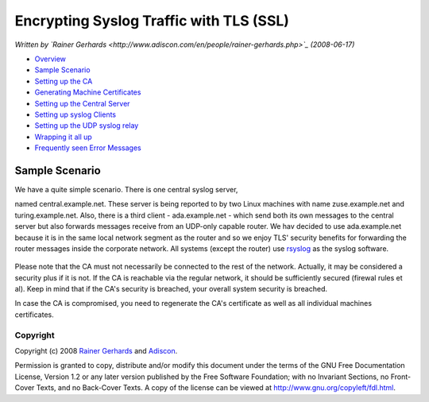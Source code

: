 Encrypting Syslog Traffic with TLS (SSL)
========================================

*Written by `Rainer
Gerhards <http://www.adiscon.com/en/people/rainer-gerhards.php>`_
(2008-06-17)*

-  `Overview <rsyslog_secure_tls.html>`_
-  `Sample Scenario <tls_cert_scenario.html>`_
-  `Setting up the CA <tls_cert_ca.html>`_
-  `Generating Machine Certificates <tls_cert_machine.html>`_
-  `Setting up the Central Server <tls_cert_server.html>`_
-  `Setting up syslog Clients <tls_cert_client.html>`_
-  `Setting up the UDP syslog relay <tls_cert_udp_relay.html>`_
-  `Wrapping it all up <tls_cert_summary.html>`_
-  `Frequently seen Error Messages <tls_cert_errmsgs.html>`_

Sample Scenario
~~~~~~~~~~~~~~~

We have a quite simple scenario. There is one central syslog server,

named central.example.net. These server is being reported to by two
Linux machines with name zuse.example.net and turing.example.net. Also,
there is a third client - ada.example.net - which send both its own
messages to the central server but also forwards messages receive from
an UDP-only capable router. We hav decided to use ada.example.net
because it is in the same local network segment as the router and so we
enjoy TLS' security benefits for forwarding the router messages inside
the corporate network. All systems (except the router) use
`rsyslog <http://www.rsyslog.com/>`_ as the syslog software.

.. figure:: tls_cert_100.jpg
   :align: center
   :alt: 

Please note that the CA must not necessarily be connected to the rest of
the network. Actually, it may be considered a security plus if it is
not. If the CA is reachable via the regular network, it should be
sufficiently secured (firewal rules et al). Keep in mind that if the
CA's security is breached, your overall system security is breached.

In case the CA is compromised, you need to regenerate the CA's
certificate as well as all individual machines certificates.

Copyright
---------

Copyright (c) 2008 `Rainer
Gerhards <http://www.adiscon.com/en/people/rainer-gerhards.php>`_ and
`Adiscon <http://www.adiscon.com/en/>`_.

Permission is granted to copy, distribute and/or modify this document
under the terms of the GNU Free Documentation License, Version 1.2 or
any later version published by the Free Software Foundation; with no
Invariant Sections, no Front-Cover Texts, and no Back-Cover Texts. A
copy of the license can be viewed at
`http://www.gnu.org/copyleft/fdl.html <http://www.gnu.org/copyleft/fdl.html>`_.

